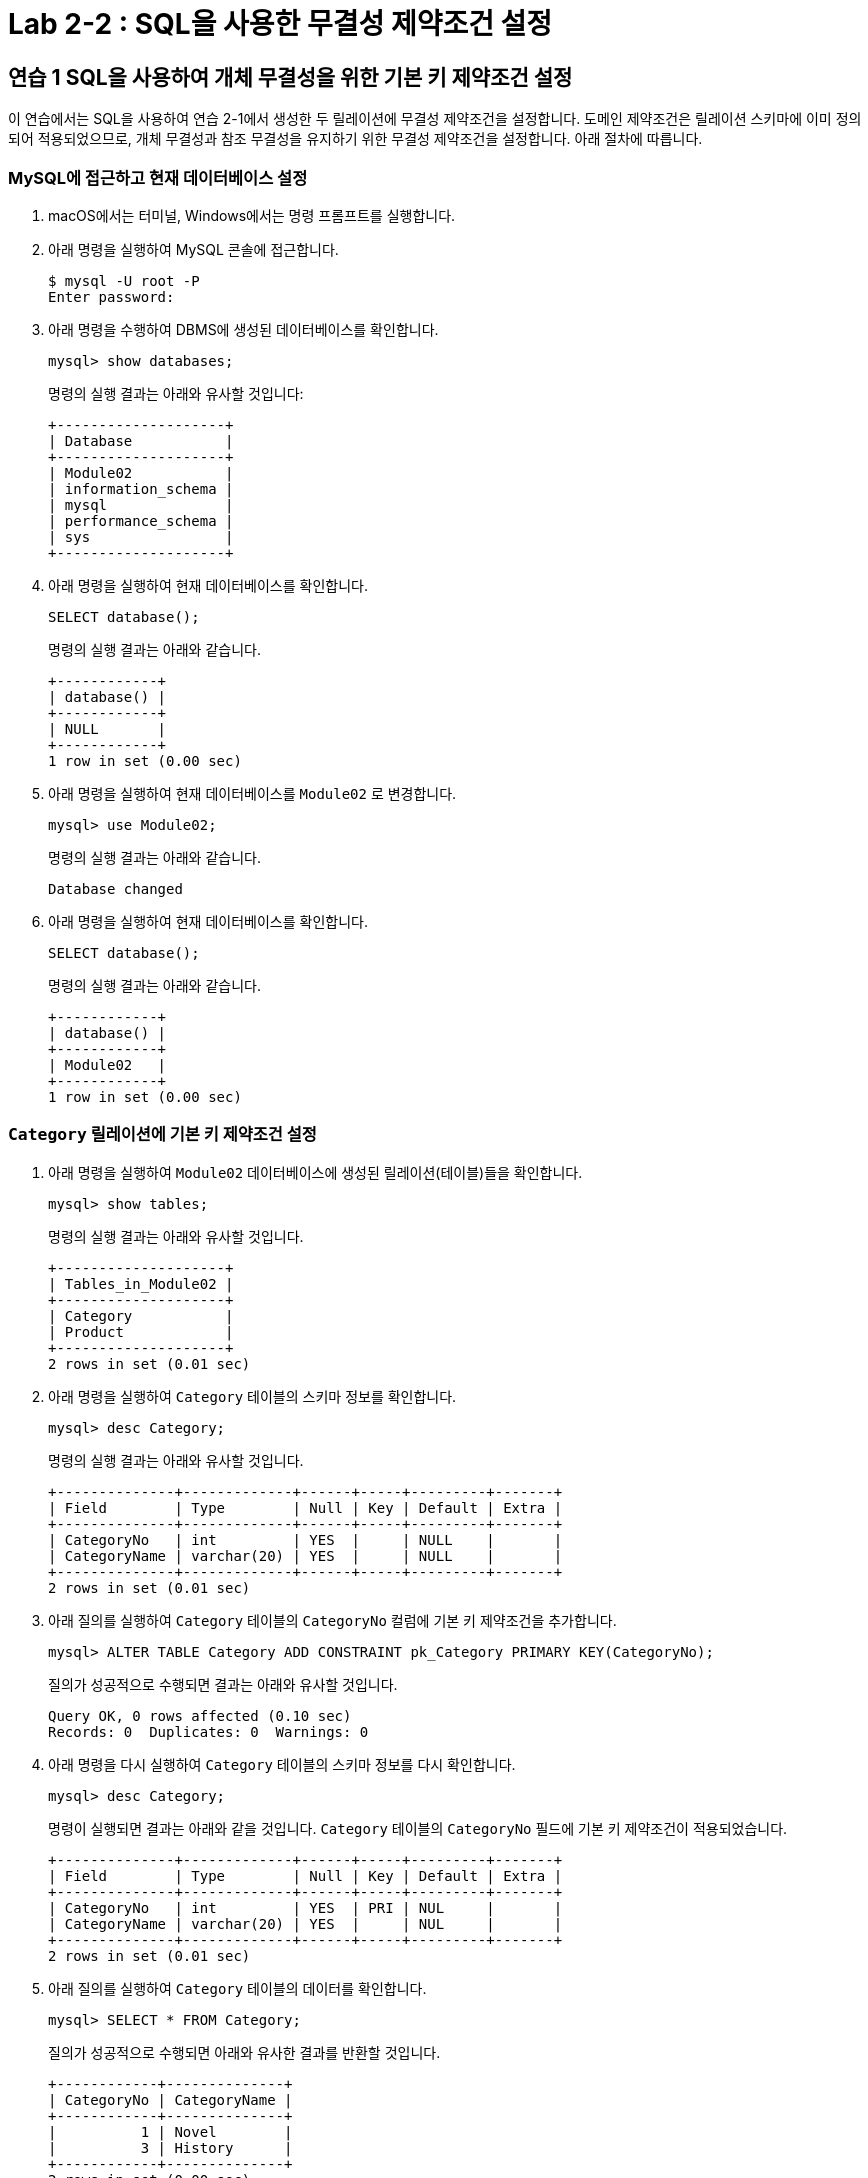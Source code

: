 = Lab 2-2 : SQL을 사용한 무결성 제약조건 설정

== 연습 1 SQL을 사용하여 개체 무결성을 위한 기본 키 제약조건 설정

이 연습에서는 SQL을 사용하여 연습 2-1에서 생성한 두 릴레이션에 무결성 제약조건을 설정합니다. 도메인 제약조건은 릴레이션 스키마에 이미 정의되어 적용되었으므로, 개체 무결성과 참조 무결성을 유지하기 위한 무결성 제약조건을 설정합니다. 아래 절차에 따릅니다.

=== MySQL에 접근하고 현재 데이터베이스 설정
. macOS에서는 터미널, Windows에서는 명령 프롬프트를 실행합니다.
. 아래 명령을 실행하여 MySQL 콘솔에 접근합니다.
+
----
$ mysql -U root -P
Enter password:
----
+
. 아래 명령을 수행하여 DBMS에 생성된 데이터베이스를 확인합니다.
+
[source, sql]
----
mysql> show databases;
----
+
명령의 실행 결과는 아래와 유사할 것입니다:
+
----
+--------------------+
| Database           |
+--------------------+
| Module02           |
| information_schema |
| mysql              |
| performance_schema |
| sys                |
+--------------------+
----
+
. 아래 명령을 실행하여 현재 데이터베이스를 확인합니다.
+
[source, sql]
----
SELECT database();
----
+
명령의 실행 결과는 아래와 같습니다.
+
----
+------------+
| database() |
+------------+
| NULL       |
+------------+
1 row in set (0.00 sec)
----
+
. 아래 명령을 실행하여 현재 데이터베이스를 `Module02` 로 변경합니다.
+
[source, sql]
----
mysql> use Module02;
----
+
명령의 실행 결과는 아래와 같습니다.
+
----
Database changed
----
+
. 아래 명령을 실행하여 현재 데이터베이스를 확인합니다.
+
[source, sql]
----
SELECT database();
----
+
명령의 실행 결과는 아래와 같습니다.
+
----
+------------+
| database() |
+------------+
| Module02   |
+------------+
1 row in set (0.00 sec)
----

=== `Category` 릴레이션에 기본 키 제약조건 설정

. 아래 명령을 실행하여 `Module02` 데이터베이스에 생성된 릴레이션(테이블)들을 확인합니다.
+
[source, sql]
----
mysql> show tables;
----
+
명령의 실행 결과는 아래와 유사할 것입니다.
+
----
+--------------------+
| Tables_in_Module02 |
+--------------------+
| Category           |
| Product            |
+--------------------+
2 rows in set (0.01 sec)
----
+
. 아래 명령을 실행하여 `Category` 테이블의 스키마 정보를 확인합니다.
+
[source, sql]
----
mysql> desc Category;
----
+
명령의 실행 결과는 아래와 유사할 것입니다.
+
----
+--------------+-------------+------+-----+---------+-------+
| Field        | Type        | Null | Key | Default | Extra |
+--------------+-------------+------+-----+---------+-------+
| CategoryNo   | int         | YES  |     | NULL    |       |
| CategoryName | varchar(20) | YES  |     | NULL    |       |
+--------------+-------------+------+-----+---------+-------+
2 rows in set (0.01 sec)
----
+
. 아래 질의를 실행하여 `Category` 테이블의 `CategoryNo` 컬럼에 기본 키 제약조건을 추가합니다.
+
[source, sql]
----
mysql> ALTER TABLE Category ADD CONSTRAINT pk_Category PRIMARY KEY(CategoryNo);
----
+
질의가 성공적으로 수행되면 결과는 아래와 유사할 것입니다.
+
----
Query OK, 0 rows affected (0.10 sec)
Records: 0  Duplicates: 0  Warnings: 0
----
+
. 아래 명령을 다시 실행하여 `Category` 테이블의 스키마 정보를 다시 확인합니다.
+
[source, sql]
----
mysql> desc Category;
----
+
명령이 실행되면 결과는 아래와 같을 것입니다. `Category` 테이블의 `CategoryNo` 필드에 기본 키 제약조건이 적용되었습니다.
+
----
+--------------+-------------+------+-----+---------+-------+
| Field        | Type        | Null | Key | Default | Extra |
+--------------+-------------+------+-----+---------+-------+
| CategoryNo   | int         | YES  | PRI | NUL     |       |
| CategoryName | varchar(20) | YES  |     | NUL     |       |
+--------------+-------------+------+-----+---------+-------+
2 rows in set (0.01 sec)
----
+
. 아래 질의를 실행하여 `Category` 테이블의 데이터를 확인합니다.
+
[source, sql]
----
mysql> SELECT * FROM Category;
----
+
질의가 성공적으로 수행되면 아래와 유사한 결과를 반환할 것입니다.
+
----
+------------+--------------+
| CategoryNo | CategoryName |
+------------+--------------+
|          1 | Novel        |
|          3 | History      |
+------------+--------------+
2 rows in set (0.00 sec)
----
+
. 아래 질의를 실행하여 `Category` 테이블에 데이터를 삽입합니다.
+
[source, sql]
----
mysql> INSERT INTO Category (CategoryNo, CategoryName) VALUES (3, 'Science');
----
+
질의는 성공적으로 수행되지 않습니다. `Category` 테이블에 개체 무결성을 위한 기본 키 제약조건(Primary Constraint)이 적용되었고, 기본 키 제약조건에 해당하는 컬럼은 중복되는 값을 저장할 수 없습니다. 결과는 아래와 같습니다.
+
----
ERROR 1062 (23000): Duplicate entry '3' for key 'Category.PRIMARY'
----

=== Product 릴레이션에 기본 키 제약조건 설정
. 아래 명령을 실행하여 `Product` 테이블의 스키마 정보를 확인합니다.
+
[source, sql]
----
mysql> desc Product;
----
+
명령의 실행결과는 아래와 유사할 것입니다.
+
----
+-------------+---------------+------+-----+---------+-------+
| Field       | Type          | Null | Key | Default | Extra |
+-------------+---------------+------+-----+---------+-------+
| ProductNo   | int           | YES  |     | NULL    |       |
| ModelNumber | char(12)      | YES  |     | NULL    |       |
| ProductName | varchar(30)   | YES  |     | NULL    |       |
| Price       | decimal(10,0) | YES  |     | NULL    |       |
| CategoryNo  | int           | YES  |     | NULL    |       |
+-------------+---------------+------+-----+---------+-------+
5 rows in set (0.01 sec)
----
+
. 아래 질의를 실행하여 `Category` 테이블의 `CategoryNo` 컬럼에 기본 키 제약조건을 추가합니다.
+
[source, sql]
----
mysql> ALTER TABLE Product ADD CONSTRAINT pk_Product PRIMARY KEY(ProductNo);
----
+
질의가 성공적으로 수행되면 결과는 아래와 유사할 것입니다.
+
----
Query OK, 0 rows affected (0.10 sec)
Records: 0  Duplicates: 0  Warnings: 0
----
. 아래 질의를 실행하여 Product 테이블의 스키마 정보를 다시 확인합니다.
+
[source, sql]
----
mysql> desc Product;
----
+
명령의 실행결과는 아래와 유사할 것입니다. Product 테이블의 ProductNo 필드에 기본 키 제약조건이 적용되었습니다.
+
----
+-------------+---------------+------+-----+---------+-------+
| Field       | Type          | Null | Key | Default | Extra |
+-------------+---------------+------+-----+---------+-------+
| ProductNo   | int           | YES  | PRI  | NULL   |       |
| ModelNumber | char(12)      | YES  |      | NULL   |       |
| ProductName | varchar(30)   | YES  |      | NULL   |       |
| Price       | decimal(10,0) | YES  |      | NULL   |       |
| CategoryNo  | int           | YES  |      | NULL   |       |
+-------------+---------------+------+-----+---------+-------+
5 rows in set (0.01 sec)
----
. 아래 질의를 실행하여 Product 테이블의 데이터를 확인합니다.
+
[source, sql]
----
mysql> SELECT ProductNo, ProductName, Price, CategoryNo FROM Product;
----
+
질의가 수행되면 결과는 아래와 같을 것입니다.
+
----
Empty set (0.00 sec)
----
+
. 아래 질의를 실행하여 Product 테이블에 데이터를 삽입합니다.
+
[source, sql]
----
mysql> INSERT INTO Product (ProductNo, ProductName, Price) VALUES (20101927, 'The Second World War', 37800);
----
+
질의가 수행되면 결과는 아래와 같을 것입니다.
+
----
Query OK, 1 row affected (0.02 sec)
----
+
. 아래 질의를 실행하여 Product 테이블의 데이터를 확인합니다.
+
[source, sql]
----
mysql> SELECT * FROM Product;
----
+
질의가 수행되면 결과는 아래와 같을 것입니다.
+
----
+-----------+-------------+-------------+-------+------------+
| ProductNo | ModelNumber | ProductName | Price | CategoryNo |
+-----------+-------------+-------------+-------+------------+
|  20101927 | NULL        | 2           | 37800 |       NULL |
+-----------+-------------+-------------+-------+------------+
1 row in set (0.00 sec)
----

== 연습 2 SQL을 사용하여 참조 무결성을 위한 외래 키 제약조건 설정

여기에서는 `Product` 릴레이션의 `CategoryNo` 속성이 `Category` 릴레이션의 `CategoryNo` 속성을 참조하도록 제약조건을 설정합니다. 아래 절차에 따릅니다.

. 아래 질의를 실행하여 `Product` 테이블의 `CategoryNo` 필드에 외래 키 제약조건을 적용합니다. `Product` 테이블의 CategoryNo 필드를 참조합니다.
+
[source, sql]
----
mysql> ALTER TABLE Product ADD CONSTRAINT fk_Product_Category FOREIGN KEY(CategoryNo) REFERENCES Category(CategoryNo);
----
+
질의가 성공적으로 수행되면 결과는 아래와 같을 것입니다.
+
----
Records: 1  Duplicates: 0  Warnings: 0
----
+
. 아래 질의를 실행하여 `Category` 테이블의 값을 확인합니다. `Category` 테이블에는 두 개의 투플이 있으며, `CategoryNo` 필드의 데이터는 각각 1 3입니다.
+
[source, sql]
----
mysql> SELECT * FROM Category;
----
+
질의가 성공적으로 수행되면 아래와 유사한 결과를 반환할 것입니다.
+
----
+------------+--------------+
| CategoryNo | CategoryName |
+------------+--------------+
|         1  | Novel        |
|         3  | History      |
+------------+--------------+
----
. 아래 질의를 실행하여 `Product` 테이블의 `ProductNo` 가 20101927인 투플의 `CategoryNo` 필드의 값을 2로 변경합니다.
+
[source, sql]
----
mysql> UPDATE Product SET
    -> CategoryNo = 2
    -> WHERE ProductNo = 20101927;
----
+
질의는 거부됩니다. `Product` 테이블에서 `CategoryNo` 필드 값으로 업데이트하려는 2는 `Category` 테이블의 `CategoryNo` 필드에 존재하지 않습니다. 결과는 아래와 같습니다.
+
----
ERROR 1452 (23000): Cannot add or update a child row: a foreign key constraint fails (`Module02`.`Product`, CONSTRAINT `fk_Product_Category` FOREIGN KEY (`CategoryNo`) REFERENCES `Category` (`CategoryNo`))
----
+
. 아래 질의를 실행하여 Product 테이블의 ProductNo가 20101927인 투플의 CategoryNo 필드의 값을 2로 변경합니다.
+
[source, sql]
----
mysql> UPDATE Product SET
    -> CategoryNo = 3
    -> WHERE ProductNo = 20101927;
----
+
질의가 성공적으로 수행되면 결과는 아래와 같습니다.
+
----
Rows matched: 1  Changed: 1  Warnings: 0
----
+
. 아래 질의를 수행하여 Product 테이블의 데이터를 확인합니다.
+
[source, sql]
----
mysql> SELECT * FROM Product;
----
+
질의가 수행되면 결과는 아래와 같을 것입니다.
+
----
+-----------+-------------+-------------+-------+------------+
| ProductNo | ModelNumber | ProductName | Price | CategoryNo |
+-----------+-------------+-------------+-------+------------+
|  20101927 | NULL        | 2           | 37800 |          3 |
+-----------+-------------+-------------+-------+------------+
1 row in set (0.00 sec)
----
+
. 아래 질의를 수행하여 `Product` 테이블에 데이터를 삽입합니다.
+
[source, sql]
----
mysql> INSERT INTO Product (ProductNo, ProductName, Price, CategoryNo) VALUES (97422537, 'Hobbit', 28800, 1);
mysql> INSERT INTO Product (ProductNo, ProductName, Price, CategoryNo) VALUES (97422515, 'Lord of the Rings 1', 28800, 1);
----
+
. 아래 질의를 수행하여 `Product` 테이블의 데이터를 확인합니다.
+
[source, sql]
----
mysql> SELECT * FROM Product;
----
+
질의가 수행되면 결과는 아래와 같을 것입니다.
+
----
+-----------+-------------+----------------------+-------+------------+
| ProductNo | ModelNumber | ProductName          | Price | CategoryNo |
+-----------+-------------+----------------------+-------+------------+
|  20101927 | NULL        | The Second World War | 37800 |          3 |
|  97422515 | NULL        | Lord of the Rings 1  | 28800 |          1 |
|  97422537 | NULL        | Hobbit               | 28800 |          1 |
+-----------+-------------+----------------------+-------+------------+
3 rows in set (0.00 sec)
----

=== 참조하는 릴레이션에 없는 값에 대한 삽입이 시도되는 경우

. 아래 질의를 실행하여 Product 테이블에 데이터 삽입을 시도합니다.
+
[source, sql]
----
mysql> INSERT INTO Product (ProductNo, ProductName, Price, CategoryNo) VALUES (2312211, 'Cosmos', 28800, 2);
----
+
질의는 성공적으로 수행되지 않습니다. `Product` 테이블에 참조 무결성을 위한 외래 키 제약조건(Foreign Key Constraint)이 적용되었고, `Product` 테이블의 `CategoryNo` 필드는 `Category` 테이블의 `CategoryNo` 필드를 참조합니다. `Category` 테이블에는 `CategoryNo` 필드의 값이 2인 투플은 존재하지 않습니다 결과는 아래와 같습니다.
+
----
ERROR 1452 (23000): Cannot add or update a child row: a foreign key constraint fails (`Module02`.`Product`, CONSTRAINT `fk_Product_Category` FOREIGN KEY (`CategoryNo`) REFERENCES `Category` (`CategoryNo`))
----
. 아래 질의를 실행하여 `Category` 테이블에 데이터를 삽입합니다.
+
[source, sql]
----
mysql> INSERT INTO Category VALUES (2, 'Science');
----
+
질의가 성공적으로 수행되면 결과는 아래와 같을 것입니다.
+
----
Query OK, 1 row affected (0.01 sec)
----
. 아래 질의를 실행하여 `Category` 테이블의 데이터를 확인합니다.
+
----
mysql> SELECT * FROM Category;
----
+
질의가 실행되면 결과는 아래와 유사할 것입니다.
+
----
+------------+--------------+
| CategoryNo | CategoryName |
+------------+--------------+
|          1 | Novel        |
|          2 | Science      |
|          3 | History      |
+------------+--------------+
3 rows in set (0.00 sec)
----
+
. 아래 질의를 다시 실행하여 `Product` 테이블에 데이터를 삽입합니다.
+
[source, sql]
----
mysql> INSERT INTO Product (ProductNo, ProductName, Price, CategoryNo) VALUES (2312211, 'Cosmos', 28800, 2);
----
+
질의가 성공적으로 수행되면 결과는 아래와 같을 것입니다.
+
----
Query OK, 1 row affected (0.01 sec)
----

=== 참조 릴레이션의 데이터가 삭제되는 경우

현재 `Category` 릴레이션과 `Product` 릴레이션의 데이터는 아래와 같습니다.

image:../images/image11.png[]
 
. 아래 질의를 실행하여 `Category` 테이블에서 `CategoryNo` 가 2인 투플 삭제를 시도합니다.
+
[source, sql]
----
mysql> DELETE FROM Category WHERE CategoryNo = 2;
----
+
질의는 성공적으로 수행되지 않습니다. `Product` 테이블에 참조 무결성을 위한 외래 키 제약조건(Foreign Key Constraint)가 적용되었고, `Product` 테이블의 `CategoryNo` 필드는 `Category` 테이블의 `CategoryNo` 필드를 참조합니다. `Product` 테이블에는 `CategoryNo` 가 2인 투플이 존재하고, `Category`` 테이블의 `CategoryNo` 가 2인 투플이 삭제되면 `Product` 테이블의 `CategoryNo` 가 2인 투플의 무결성은 지켜지지 않습니다.  결과는 아래와 같습니다.
+
----
ERROR 1451 (23000): Cannot delete or update a parent row: a foreign key constraint fails (`Module02`.`Product`, CONSTRAINT `fk_Product_Category` FOREIGN KEY (`CategoryNo`) REFERENCES `Category` (`CategoryNo`))
----
. 아래 질의를 수행하여 `Product` 테이블의 제약조건을 확인합니다.
+
[source, sql]
----
mysql> SELECT CONSTRAINT_NAME, CONSTRAINT_TYPE FROM information_schema.table_constraints WHERE table_name = 'Product';
----
+
명령이 성공적으로 실행되면 결과는 아래와 유사할 것입니다.
+
----
+---------------------+-----------------+
| CONSTRAINT_NAME     | CONSTRAINT_TYPE |
+---------------------+-----------------+
| PRIMARY             | PRIMARY KEY     |
| fk_Product_Category | FOREIGN KEY     |
+---------------------+-----------------+
2 rows in set (0.00 sec)
----
. 아래 질의를 수행하여 `Product` 테이블의 `fk_Product_Category` 제약 조건을 삭제합니다.
+
[source, sql]
----
mysql> ALTER TABLE Product DROP CONSTRAINT fk_Product_Category;
----
+
질의가 성공적으로 수행되면 결과는 아래와 유사할 것입니다.
+
----
Query OK, 0 rows affected (0.03 sec)
Records: 0  Duplicates: 0  Warnings: 0
----
+
. 아래 질의를 수행하여 `Product` 테이블에 외래 키 제약 조건을 다시 적용합니다. 제약조건에 `ON DELETE CASCADE` 를 추가하여 참조 릴레이션의 투플이 삭제되면 외래 키가 존재하는 테이블의 해당 투플을 모두 삭제되도록 적용합니다.
+
[source, sql]
----
mysql> ALTER TABLE Product ADD CONSTRAINT fk_Product_Category FOREIGN KEY(CategoryNo) REFERENCES Category(CategoryNo) ON DELETE CASCADE;
----
+
질의가 성공적으로 수행되면 결과는 아래와 같습니다.
+
----
Query OK, 4 rows affected (0.07 sec)
Records: 4  Duplicates: 0  Warnings: 0
----
+
. 아래 질의를 실행하여 Category 테이블에서 CategoryNo가 2인 투플을 삭제합니다.
+
[source, sql]
----
mysql> DELETE FROM Category WHERE CategoryNo = 2;
----
+
쿼리가 성공적으로 수행되면 결과는 아래와 같습니다.
+
----
Query OK, 1 row affected (0.02 sec)
----
+
. 아래 질의를 실행하여 Category 테이블의 데이터를 확인합니다.
+
[source, sql]
----
mysql> SELECT * FROM Category;
----
+
쿼리가 수행되면 결과는 아래와 같을 것입니다.
+
----
+------------+--------------+
| CategoryNo | CategoryName |
+------------+--------------+
|          1 | Novel        |
|          3 | History      |
+------------+--------------+
2 rows in set (0.00 sec)
----
+
. 아래 질의를 수행하여 Product 테이블의 데이터를 확인합니다.
+
[source, sql]
----
mysql> SELECT * FROM Product;
----
+
외래 키 제약조건이 `ON DELETE CASCADE` 로 적용되면 참조 테이블의 투플이 삭제될 때 이를 참조하는 테이블의 모든 투플이 삭제됩니다. 결과는 아래와 유사할 것입니다.
+
----
+-----------+-------------+----------------------+-------+------------+
| ProductNo | ModelNumber | ProductName          | Price | CategoryNo |
+-----------+-------------+----------------------+-------+------------+
|  20101927 | NULL        | The Second World War | 37800 |          3 |
|  97422515 | NULL        | Lord of the Rings 1  | 28800 |          1 |
|  97422537 | NULL        | Hobbit               | 28800 |          1 |
+-----------+-------------+----------------------+-------+------------+
3 rows in set (0.00 sec)
----
. 아래 질의를 수행하여 `Product` 테이블의 `fk_Product_Category` 제약 조건을 삭제합니다.
+
[source, sql]
----
mysql> ALTER TABLE Product DROP CONSTRAINT fk_Product_Category;
----
+
질의가 성공적으로 수행되면 결과는 아래와 유사할 것입니다.
+
----
Query OK, 0 rows affected (0.03 sec)
Records: 0  Duplicates: 0  Warnings: 0
----
. 아래 질의를 수행하여 `Product` 테이블에 외래 키 제약 조건을 다시 적용합니다. 제약조건에 `ON DELETE SET NULL` 을 추가하여 참조 릴레이션의 투플이 삭제되면 외래 키가 존재하는 테이블의 해당 투플의 데이터가 `NULL` 로 지정되도록 적용합니다.
+
[source, sql]
----
mysql> ALTER TABLE Product ADD CONSTRAINT fk_Product_Category FOREIGN KEY(CategoryNo) REFERENCES Category(CategoryNo) ON DELETE SET NULL;
----
+
질의가 성공적으로 수행되면 결과는 아래와 같습니다.
+
----
Query OK, 4 rows affected (0.07 sec)
Records: 4  Duplicates: 0  Warnings: 0
----
+
. 아래 질의를 수행하여 `Category` 테이블에서 `CategoryNo` 값이 3인 투플을 삭제합니다.
+
[source, sql]
----
mysql> DELETE FROM Category WHERE CategoryNo = 3;
----
+
질의가 성공적으로 수행되면 결과는 아래와 같을 것입니다.
+
----
Query OK, 1 row affected (0.01 sec)
----
. 아래 질의를 수행하여 Product 테이블의 데이터를 확인합니다.
+
[source, sql]
----
mysql> SELECT * FROM Product;
----
+
외래 키 제약조건이 `ON DELETE SET NULL` 로 적용되면 참조 테이블의 투플이 삭제될 때 이를 참조하는 테이블의 모든 투플의 해당 값이 `NULL` 로 지정됩니다. 결과는 아래와 유사할 것입니다.
+
----
+-----------+-------------+----------------------+-------+------------+
| ProductNo | ModelNumber | ProductName          | Price | CategoryNo |
+-----------+-------------+----------------------+-------+------------+
|  20101927 | NULL        | The Second World War | 37800 |       NULL |
|  97422515 | NULL        | Lord of the Rings 1  | 28800 |          1 |
|  97422537 | NULL        | Hobbit               | 28800 |          1 |
+-----------+-------------+----------------------+-------+------------+
3 rows in set (0.00 sec)
----
+
. 아래 질의를 수행하여 Product 테이블의 fk_Product_Category 제약 조건을 삭제합니다.
+
[source, sql]
----
mysql> ALTER TABLE Product DROP CONSTRAINT fk_Product_Category;
----
+
질의가 성공적으로 수행되면 결과는 아래와 유사할 것입니다.
+
----
Query OK, 0 rows affected (0.03 sec)
Records: 0  Duplicates: 0  Warnings: 0
----
+
. 아래 질의를 수행하여 Product 테이블에 외래 키 제약 조건을 다시 적용합니다. 제약조건에 ON DELETE NO ACTION을 추가하여 삭제를 시도하는 릴레이션의 투플의 해당 필드를 참조하는 다른 릴레이션의 데이터가 존재할 경우 질의 실행이 거부되도록 적용합니다.
+
[source, sql]
----
mysql> ALTER TABLE Product ADD CONSTRAINT fk_Product_Category FOREIGN KEY(CategoryNo) REFERENCES Category(CategoryNo) ON DELETE NO ACTION;
----
+
질의가 성공적으로 수행되면 결과는 아래와 같습니다.
+
----
Query OK, 4 rows affected (0.07 sec)
Records: 4  Duplicates: 0  Warnings: 0
----
+
. 아래 질의를 수행하여 Category 테이블에서 CategoryNo 필드의 값이 1인 투플의 삭제를 시도합니다.
+
[source, sql]
----
mysql> DELETE FROM Category WHERE CategoryNo = 1;
----
+
외래 키 제약조건이 `ON DELETE NO ACTION` 으로 적용되면 삭제를 시도하는 릴레이션의 투플의 해당 필드를 참조하는 다른 릴레이션의 데이터가 존재할 경우 질의 실행이 거부됩니다. 결과는 아래와 유사할 것입니다.
+
----
ERROR 1451 (23000): Cannot delete or update a parent row: a foreign key constraint fails (`Module02`.`Product`, CONSTRAINT `fk_Product_Category` FOREIGN KEY (`CategoryNo`) REFERENCES `Category` (`CategoryNo`))
----

=== 참조 릴레이션의 데이터가 갱신되는 경우

. 아래 질의를 수행하여 Product 테이블의 fk_Product_Category 제약 조건을 삭제합니다.
+
[source, sql]
----
mysql> ALTER TABLE Product DROP CONSTRAINT fk_Product_Category;
----
+
질의가 성공적으로 수행되면 결과는 아래와 유사할 것입니다.
+
----
Query OK, 0 rows affected (0.03 sec)
Records: 0  Duplicates: 0  Warnings: 0
----
+
. 아래 질의를 수행하여 `Product` 테이블에 외래 키 제약 조건을 다시 적용합니다. 제약조건에 `ON UPDATE CASCADE` 을 추가하여 투플의 해당 필드 값이 갱신될 경우 해당 값을 참조하는 모든 릴레이션의 필드 값이 같이 갱신되도록 지정합니다.
+
[source, sql]
----
mysql> ALTER TABLE Product ADD CONSTRAINT fk_Product_Category FOREIGN KEY(CategoryNo) REFERENCES Category(CategoryNo) ON UPDATE CASCADE;
----
+
질의가 성공적으로 수행되는 결과는 아래와 유사할 것입니다.
+
----
Query OK, 3 rows affected (0.05 sec)
Records: 3  Duplicates: 0  Warnings: 0
----
+
. 아래 질의를 수행하여 `Category` 테이블의 `CategoryNo` 가 1인 투플의 `CategoryNo` 필드 값을 2로 갱신합니다.
+
[source, sql]
----
mysql> UPDATE Category SET CategoryNo = 2 WHERE CategoryNo = 1;
----
+
질의가 성공적으로 수행되면 결과는 아래와 유사할 것입니다.
+
----
Query OK, 1 row affected (0.01 sec)
Rows matched: 1  Changed: 1  Warnings: 0
----
. 아래 질의를 수행하여 `Product` 테이블의 데이터를 확인합니다.
+
[source, sql]
----
mysql> SELECT * FROM Product;
----
+
질의가 성공적으로 수행되면 결과는 아래와 유사할 것입니다.
+
----
+-----------+-------------+----------------------+-------+------------+
| ProductNo | ModelNumber | ProductName          | Price | CategoryNo |
+-----------+-------------+----------------------+-------+------------+
|  20101927 | NULL        | The Second World War | 37800 |       NULL |
|  97422515 | NULL        | Lord of the Rings 1  | 28800 |          2 |
|  97422537 | NULL        | Hobbit               | 28800 |          2 |
+-----------+-------------+----------------------+-------+------------+
3 rows in set (0.00 sec)
----
+
. 아래 질의를 수행하여 `Product` 테이블의 `fk_Product_Category` 제약 조건을 삭제합니다.
+
[source, sql]
----
mysql> ALTER TABLE Product DROP CONSTRAINT fk_Product_Category;
----
+
질의가 성공적으로 수행되면 결과는 아래와 유사할 것입니다.
+
----
Query OK, 0 rows affected (0.03 sec)
Records: 0  Duplicates: 0  Warnings: 0
----
+
. 아래 질의를 수행하여 `Product` 테이블에 외래 키 제약 조건을 다시 적용합니다. 제약조건에 `ON UPDATE NO ACTION` 을 추가하여 갱신을 시도하는 릴레이션의 투플의 해당 필드를 참조하는 다른 릴레이션의 데이터가 존재할 경우 질의 실행이 거부되도록 적용합니다.
+
[source, sql]
----
mysql> ALTER TABLE Product ADD CONSTRAINT fk_Product_Category FOREIGN KEY(CategoryNo) REFERENCES Category(CategoryNo) ON UPDATE NO ACTION;
----
+
질의가 성공적으로 수행되는 결과는 아래와 유사할 것입니다.
+
----
Query OK, 3 rows affected (0.05 sec)
Records: 3  Duplicates: 0  Warnings: 0
----
+
. 아래 질의를 수행하여 `Category` 테이블의 `CategoryNo` 가 2인 투플의 `CategoryNo` 필드 값을 1로 갱신합니다.
+
[source, sql]
----
mysql> UPDATE Category SET CategoryNo = 1 WHERE CategoryNo = 2;
----
+
외래 키 제약조건이 `ON DELETE NO ACTION` 으로 적용되면 갱신을 시도하는 릴레이션의 투플의 해당 필드를 참조하는 다른 릴레이션의 데이터가 존재할 경우 질의 실행이 거부됩니다. 결과는 아래와 유사할 것입니다.
+
----
ERROR 1451 (23000): Cannot delete or update a parent row: a foreign key constraint fails (`Module02`.`Product`, CONSTRAINT `fk_Product_Category` FOREIGN KEY (`CategoryNo`) REFERENCES `Category` (`CategoryNo`))
----
+
. 아래 질의를 수행하여 `Product` 테이블의 `fk_Product_Category` 제약 조건을 삭제합니다.
+
[source, sql]
----
mysql> ALTER TABLE Product DROP CONSTRAINT fk_Product_Category;
----
+
질의가 성공적으로 수행되면 결과는 아래와 유사할 것입니다.
+
----
Query OK, 0 rows affected (0.03 sec)
Records: 0  Duplicates: 0  Warnings: 0
----
+
. 아래 질의를 수행하여 `Product` 테이블에 외래 키 제약 조건을 다시 적용합니다. 제약조건에 `ON DELETE SET NULL`  추가하여 참조 릴레이션의 투플의 해당 필드 값이 갱신되면 외래 키가 존재하는 테이블의 해당 투플의 데이터가 `NULL` 로 지정되도록 적용합니다.
+
[source, sql]
----
mysql> ALTER TABLE Product ADD CONSTRAINT fk_Product_Category FOREIGN KEY(CategoryNo) REFERENCES Category(CategoryNo) ON UPDATE SET NULL;
----
+
질의가 성공적으로 수행되면 결과는 아래와 같습니다.
+
----
Query OK, 4 rows affected (0.07 sec)
Records: 4  Duplicates: 0  Warnings: 0
----
+
. 아래 질의를 수행하여 `Category` 테이블의 `CategoryNo` 가 2인 투플의 `CategoryNo` 필드 값을 1로 갱신합니다.
+
[source, sql]
----
mysql> UPDATE Category SET CategoryNo = 1 WHERE CategoryNo = 2;
----
+
외래 키 제약조건이 `ON DELETE SET NULL` 로 적용되면 갱신을 시도하는 릴레이션의 투플의 해당 필드를 참조하는 다른 릴레이션의 데이터가 `NULL` 로 갱신됩니다. 결과는 아래와 유사할 것입니다.
+
----
+-----------+-------------+----------------------+-------+------------+
| ProductNo | ModelNumber | ProductName          | Price | CategoryNo |
+-----------+-------------+----------------------+-------+------------+
|  20101927 | NULL        | The Second World War | 37800 |       NULL |
|  97422515 | NULL        | Lord of the Rings 1  | 28800 |       NULL |
|  97422537 | NULL        | Hobbit               | 28800 |       NULL |
+-----------+-------------+----------------------+-------+------------+
3 rows in set (0.00 sec)
----

link:./24_review.adoc[다음: 검토]